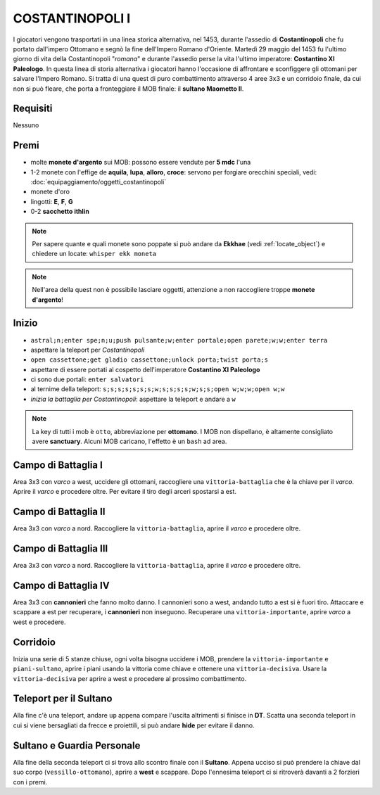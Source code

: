 COSTANTINOPOLI I
================
I giocatori vengono trasportati in una linea storica alternativa, nel 1453,
durante l'assedio di **Costantinopoli** che fu portato dall'impero Ottomano
e segnò la fine dell'Impero Romano d'Oriente. Martedì 29 maggio del 1453
fu l'ultimo giorno di vita della Costantinopoli "*romana*" e durante l'assedio
perse la vita l'ultimo imperatore: **Costantino XI Paleologo**.
In questa linea di storia alternativa i giocatori hanno l'occasione di
affrontare e sconfiggere gli ottomani per salvare l'Impero Romano.
Si tratta di una quest di puro combattimento attraverso 4 aree 3x3 e un 
corridoio finale, da cui non si può fleare, che porta a fronteggiare
il MOB finale: il **sultano Maometto II**.


Requisiti
---------
Nessuno

Premi
-----
* molte **monete d'argento** sui MOB: possono essere vendute per **5 mdc** l'una
* 1-2 monete con l'effige de **aquila**, **lupa**, **alloro**, **croce**:
  servono per forgiare orecchini speciali, vedi: :doc:`equipaggiamento/oggetti_costantinopoli`
* monete d'oro
* lingotti: **E**, **F**, **G**
* 0-2 **sacchetto ithlin**

.. note::

   Per sapere quante e quali monete sono poppate si può andare da **Ekkhae**
   (vedi :ref:`locate_object`) e chiedere un locate: ``whisper ekk moneta``

.. note::

   Nell'area della quest non è possibile lasciare oggetti, attenzione a non
   raccogliere troppe **monete d'argento**!

Inizio
------

* ``astral;n;enter spe;n;u;push pulsante;w;enter portale;open parete;w;w;enter terra``
* aspettare la teleport per *Costantinopoli*
* ``open cassettone;get gladio cassettone;unlock porta;twist porta;s``
* aspettare di essere portati al cospetto dell'imperatore **Costantino XI Paleologo**
* ci sono due portali: ``enter salvatori``
* al ternime della teleport: ``s;s;s;s;s;s;s;w;s;s;s;s;w;s;s;open w;w;w;open w;w``
* *inizia la battaglia per Costantinopoli*: aspettare la teleport e andare a ``w``

.. note::

   La key di tutti i mob è ``otto``, abbreviazione per **ottomano**. I MOB non dispellano,
   è altamente consigliato avere **sanctuary**. Alcuni MOB caricano,
   l'effetto è un ``bash`` ad area.

Campo di Battaglia I
--------------------
Area 3x3 con *varco* a west, uccidere gli ottomani, raccogliere una ``vittoria-battaglia``
che è la chiave per il *varco*. Aprire il *varco* e procedere oltre. Per evitare il tiro degli
arceri spostarsi a est.

Campo di Battaglia II
---------------------
Area 3x3 con *varco* a nord. Raccogliere la ``vittoria-battaglia``, aprire il *varco*
e procedere oltre.

Campo di Battaglia III
----------------------
Area 3x3 con *varco* a nord. Raccogliere la ``vittoria-battaglia``, aprire il *varco*
e procedere oltre.

Campo di Battaglia IV
---------------------
Area 3x3 con **cannonieri** che fanno molto danno. I cannonieri sono a west, andando tutto a est
si è fuori tiro. Attaccare e scappare a est per recuperare, i **cannonieri** non inseguono.
Recuperare una ``vittoria-importante``, aprire *varco* a west e procedere.

Corridoio 
----------
Inizia una serie di 5 stanze chiuse, ogni volta bisogna uccidere i MOB, prendere la 
``vittoria-importante`` e ``piani-sultano``, aprire i piani usando la vittoria come chiave e 
ottenere una ``vittoria-decisiva``. Usare la ``vittoria-decisiva`` per aprire a west e procedere
al prossimo combattimento.

Teleport per il Sultano
-----------------------
Alla fine c'è una teleport, andare ``up`` appena compare l'uscita altrimenti si finisce in **DT**.
Scatta una seconda teleport in cui si viene bersagliati da frecce e proiettili, si può andare
**hide** per evitare il danno.

Sultano e Guardia Personale
---------------------------
Alla fine della seconda teleport ci si trova allo scontro finale con il **Sultano**. Appena ucciso
si può prendere la chiave dal suo corpo (``vessillo-ottomano``), aprire a **west** e scappare.
Dopo l'ennesima teleport ci si ritroverà davanti a 2 forzieri con i premi.
